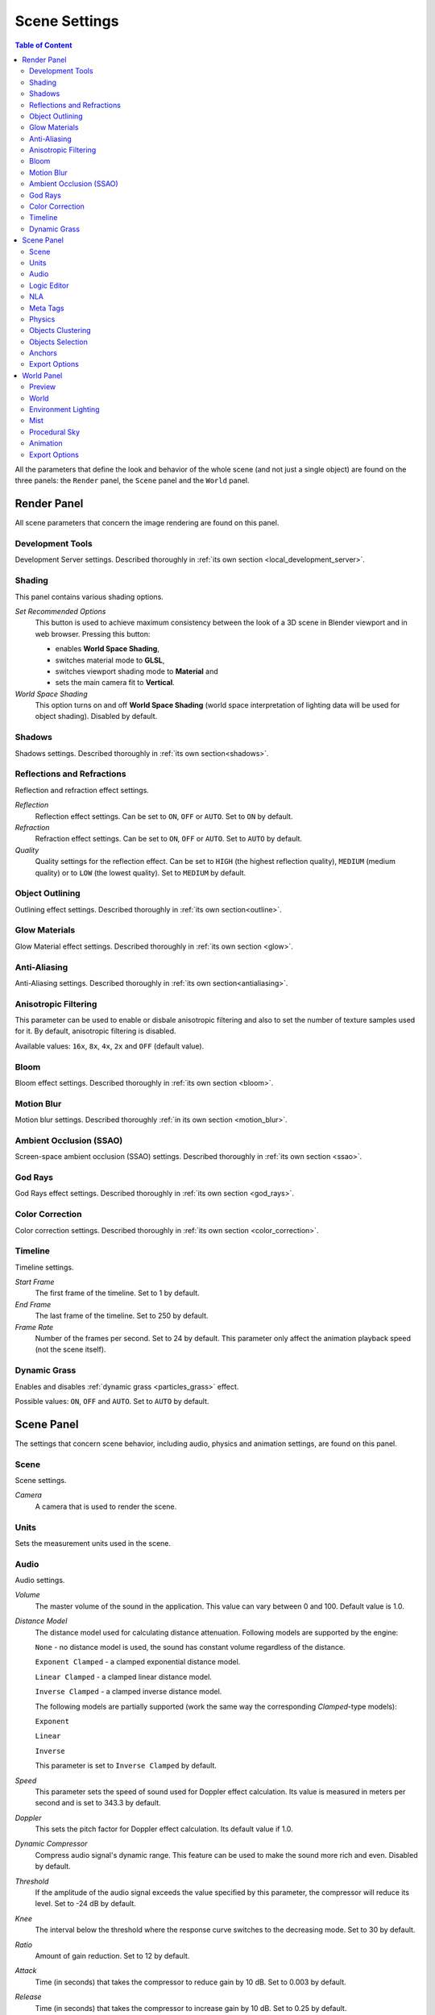 .. index:: scene

.. _scene_settings:

**************
Scene Settings
**************

.. contents:: Table of Content
    :depth: 3
    :backlinks: entry

All the parameters that define the look and behavior of the whole scene (and not just a single object) are found on the three panels: the ``Render`` panel, the ``Scene`` panel and the ``World`` panel.

.. _render_settings:

Render Panel
============

.. image:: src_images/scene_settings/render.png
   :align: center
   :width: 100%

All scene parameters that concern the image rendering are found on this panel.


.. _render_development_server:

Development Tools
-----------------

Development Server settings. Described thoroughly in :ref:`its own section <local_development_server>`.

.. image:: src_images/scene_settings/render_development_server.png
   :align: center
   :width: 100%

.. _render_shading:

Shading
-------

This panel contains various shading options.

.. image:: src_images/scene_settings/render_shading.png
   :align: center
   :width: 100%

*Set Recommended Options*
    This button is used to achieve maximum consistency between the look of a 3D scene in Blender viewport and in web browser. Pressing this button:

    * enables **World Space Shading**,
    * switches material mode to **GLSL**,
    * switches viewport shading mode to **Material** and
    * sets the main camera fit to **Vertical**.

*World Space Shading*
    This option turns on and off **World Space Shading** (world space interpretation of lighting data will be used for object shading). Disabled by default.

.. _render_shadows:

Shadows
-------

Shadows settings. Described thoroughly in :ref:`its own section<shadows>`.

.. image:: src_images/scene_settings/render_shadows.png
   :align: center
   :width: 100%

.. _render_reflections:

Reflections and Refractions
---------------------------

Reflection and refraction effect settings.

.. image:: src_images/scene_settings/render_reflections_and_refractions.png
   :align: center
   :width: 100%

*Reflection*
    Reflection effect settings. Can be set to ``ON``, ``OFF`` or ``AUTO``. Set to ``ON`` by default.

*Refraction*
    Refraction effect settings. Can be set to ``ON``, ``OFF`` or ``AUTO``. Set to ``AUTO`` by default.

*Quality*
    Quality settings for the reflection effect. Can be set to ``HIGH`` (the highest reflection quality), ``MEDIUM`` (medium quality) or to ``LOW`` (the lowest quality). Set to ``MEDIUM`` by default.

.. _render_object_outlining:

Object Outlining
----------------

Outlining effect settings. Described thoroughly in :ref:`its own section<outline>`.

.. image:: src_images/scene_settings/render_object_outlining.png
   :align: center
   :width: 100%

.. _render_glow_materials:

Glow Materials
--------------

Glow Material effect settings. Described thoroughly in :ref:`its own section <glow>`.

.. image:: src_images/scene_settings/render_glow_materials.png
   :align: center
   :width: 100%

.. _render_anti_aliasing:

Anti-Aliasing
-------------

Anti-Aliasing settings. Described thoroughly in :ref:`its own section<antialiasing>`.

.. image:: src_images/scene_settings/render_anti_aliasing.png
   :align: center
   :width: 100%

.. _render_anisotropic_filtering:

Anisotropic Filtering
---------------------

This parameter can be used to enable or disbale anisotropic filtering and also to set the number of texture samples used for it. By default, anisotropic filtering is disabled.

.. image:: src_images/scene_settings/render_anisotropic_filtering.png
   :align: center
   :width: 100%

Available values: ``16x``, ``8x``, ``4x``, ``2x`` and ``OFF`` (default value).

.. _render_bloom:

Bloom
-----

Bloom effect settings. Described thoroughly in :ref:`its own section <bloom>`.

.. image:: src_images/scene_settings/render_bloom.png
   :align: center
   :width: 100%

.. _render_motion_blur:

Motion Blur
-----------

Motion blur settings. Described thoroughly :ref:`in its own section <motion_blur>`.

.. image:: src_images/scene_settings/render_motion_blur.png
   :align: center
   :width: 100%

.. _render_ssao:

Ambient Occlusion (SSAO)
------------------------

Screen-space ambient occlusion (SSAO) settings. Described thoroughly in :ref:`its own section <ssao>`.

.. image:: src_images/scene_settings/render_ambient_occlusion.png
   :align: center
   :width: 100%

.. _render_god_rays:

God Rays
--------

God Rays effect settings. Described thoroughly in :ref:`its own section <god_rays>`.

.. image:: src_images/scene_settings/render_god_rays.png
   :align: center
   :width: 100%

.. _render_color_correction:

Color Correction
----------------

Color correction settings. Described thoroughly in :ref:`its own section <color_correction>`.

.. image:: src_images/scene_settings/render_color_correction.png
   :align: center
   :width: 100%

.. _render_timeline:

Timeline
--------

Timeline settings.

.. image:: src_images/scene_settings/render_timeline.png
   :align: center
   :width: 100%

*Start Frame*
    The first frame of the timeline. Set to 1 by default.

*End Frame*
    The last frame of the timeline. Set to 250 by default.

*Frame Rate*
    Number of the frames per second. Set to 24 by default. This parameter only affect the animation playback speed (not the scene itself).

.. _render_dynamic_grass:

Dynamic Grass
-------------

Enables and disables :ref:`dynamic grass <particles_grass>` effect.

.. image:: src_images/scene_settings/render_dynamic_grass.png
   :align: center
   :width: 100%

Possible values: ``ON``, ``OFF`` and ``AUTO``. Set to ``AUTO`` by default.

.. _scene:

Scene Panel
===========

.. image:: src_images/scene_settings/scene.png
   :align: center
   :width: 100%

The settings that concern scene behavior, including audio, physics and animation settings, are found on this panel.

.. _scene_scene:

Scene
-----

Scene settings.

.. image:: src_images/scene_settings/scene_scene.png
   :align: center
   :width: 100%

*Camera*
    A camera that is used to render the scene.

.. _scene_units:

Units
-----

Sets the measurement units used in the scene.

.. image:: src_images/scene_settings/scene_units.png
   :align: center
   :width: 100%

.. _scene_audio:

Audio
-----

Audio settings.

.. image:: src_images/scene_settings/scene_audio.png
   :align: center
   :width: 100%

*Volume*
    The master volume of the sound in the application. This value can vary between 0 and 100. Default value is 1.0.

*Distance Model*
    The distance model used for calculating distance attenuation. Following models are supported by the engine:

    ``None`` - no distance model is used, the sound has constant volume regardless of the distance.

    ``Exponent Clamped`` - a clamped exponential distance model.

    ``Linear Clamped`` - a clamped linear distance model.

    ``Inverse Clamped`` - a clamped inverse distance model.

    The following models are partially supported (work the same way the corresponding *Clamped*-type models):

    ``Exponent``

    ``Linear``

    ``Inverse``

    This parameter is set to ``Inverse Clamped`` by default.

*Speed*
    This parameter sets the speed of sound used for Doppler effect calculation. Its value is measured in meters per second and is set to 343.3 by default.

*Doppler*
    This sets the pitch factor for Doppler effect calculation. Its default value if 1.0.

*Dynamic Compressor*
    Compress audio signal's dynamic range. This feature can be used to make the sound more rich and even. Disabled by default.

*Threshold*
    If the amplitude of the audio signal exceeds the value specified by this parameter, the compressor will reduce its level. Set to -24 dB by default.

*Knee*
    The interval below the threshold where the response curve switches to the decreasing mode. Set to 30 by default.

*Ratio*
    Amount of gain reduction. Set to 12 by default.

*Attack*
    Time (in seconds) that takes the compressor to reduce gain by 10 dB. Set to 0.003 by default.

*Release*
    Time (in seconds) that takes the compressor to increase gain by 10 dB. Set to 0.25 by default.

.. _scene_logic_editor:

Logic Editor
------------

Settings for the use of the logic node trees (created in the :ref:`logic editor <logic_editor>`) in the scene. Disabled by default.

.. image:: src_images/scene_settings/scene_logic_editor.png
   :align: center
   :width: 100%

*Active Node Tree*
    Node tree that is used in the scene's playback.

.. _scene_nla:

NLA
---

Non-Linear Animation playback settings. Disabled by default.

.. image:: src_images/scene_settings/scene_nla.png
   :align: center
   :width: 100%

*Cyclic NLA*
    If this parameter is enabled, NLA animation will be repeated after it is finished.

.. _scene_meta_tags:

Meta Tags
---------

Application's meta tags.

.. image:: src_images/scene_settings/scene_meta_tags.png
   :align: center
   :width: 100%

*Title*
    The title of the application.

*Description*
    The description of the application. Can be a simple text or a link to a text file (if the ``Description Source`` parameter is set to the ``File`` value).

*Description Source*
    The source of the application's description. The description can be loaded from a file or specified directly in the ``Description`` field. This parameter can have one of the two values, ``Text`` and ``File``, and it is set to ``Text`` by default.

.. _scene_physics:

Physics
-------

Physics settings.

.. image:: src_images/scene_settings/scene_physics.png
   :align: center
   :width: 100%

*Enable Physics*
    Allow using physics in the application. Enabled by default.

.. _scene_batching:

Objects Clustering
------------------

The setting for object clustering. It can be used for optimization purposes.

.. image:: src_images/scene_settings/scene_object_clustering.png
   :align: center
   :width: 100%

*Cluster Size*
    The size of the cluster used for batching (in meters). If this parameter is set to zero, the engine will try to combine all objects in the scene. Set to zero by default.

*LOD Cluster Size Multiplier*
    This parameter is used to subdivide clusters (based on LOD distance specified individually for each object) into smaller ones to make transitions between different levels of detail less noticable. The size of that smaller clusters is defined by object LOD distance multiplied by the value of this parameter. Higher values lead to bigger clusters which increases performance but maked transition between LODs more noticable, while lower values make said transitions less noticable at the cost of decreased performance. Set to 0.5 by default.

.. _scene_objects_selection:

Objects Selection
-----------------

Object selection settings. Objects can be selected both with the API function :b4wref:`scenes.pick_object()` and with the :ref:`logic nodes <logic_editor>`.

.. note::
    In the :ref:`scene viewer <viewer>`, selection is enabled by default. You can turn it off in the ``Tools & Debug`` panel.

.. image:: src_images/scene_settings/scene_objects_selection.png
   :align: center
   :width: 100%

*Enable*
    The parameter that defines if the object can or can't be selected. It can have ``ON``, ``OFF`` or ``AUTO`` value. Set to ``AUTO`` by default.

.. _scene_anchors:

Anchors
-------

:ref:`Anchor <objects_anchors>` visibility detection settings.

.. image:: src_images/scene_settings/scene_anchors.png
   :align: center
   :width: 100%

*Detect Anchors Visibility*
    Anchor visibility detection parameter. Can have ``ON``, ``OFF`` or ``AUTO`` value. Set to ``AUTO`` by default.

.. _scene_export_options:

Export Options
--------------

Scene settings export parameters.

.. image:: src_images/scene_settings/scene_export_options.png
   :align: center
   :width: 100%

*Do Not Export*
    If this parameter is enabled, scene settings will be ignored during export.

.. _world_settings:

World Panel
===========

.. image:: src_images/scene_settings/world.png
   :align: center
   :width: 100%

Environment settings such as settings for sky, mist and such are found on this panel.

.. _world_preview:

Preview
-------

Environment preview.

.. image:: src_images/scene_settings/world_preview.png
   :align: center
   :width: 100%

.. _world_world:

World
-----

Sky settings.

.. image:: src_images/scene_settings/world_world.png
   :align: center
   :width: 100%

*Render Sky*
    If this parameter is enabled, the engine will render sky in the scene.

*Paper Sky*
    If this parameter is enabled, sky gradient will always be drawn from the top of the screen to the bottom, regardless of the camera's position and angles.

*Blend Sky*
    Smooth transition between the horizon and zenith colors.

*Real Sky*
    Sky rendering with the horizon affected by the camera angle.

*Horizon Color*
    Sky color at the horizon.

*Zenith Color*
    Sky color in the zenith.

*Reflect World*
    Render the sky while rendering reflections.

*Render Only Reflection*
    Render the sky *only* while rendering reflections.

*World Background*
    Enables and disables ``World Background`` option (located under the ``Display`` tab of the ``3D View`` panel). When this option is activated, background colors are rendered in the viewport window the same way they would be in the engine itself.

.. _world_environment_lighting:

Environment Lighting
--------------------

Environment lighting settings. Described thoroughly in :ref:`their own section <environment_lighting>`.

.. image:: src_images/scene_settings/world_environment_lighting.png
   :align: center
   :width: 100%


.. _world_mist:

Mist
----

Mist settings.

.. image:: src_images/scene_settings/world_mist.png
   :align: center
   :width: 100%

*Minimum*
    Minimum intensity of the mist. Set to zero by default.

*Depth*
    At this distance from the camera the mist effect reaches maximum intensity. Set to 25 by default.

*Start*
    The mist effect starts to appear at this distance from the camera. Set to 5 by default.

*Height*
    This parameter specifies how fast mist intensity decreases as the camera's altitude increases. Set to 0 by default.

*Fall Out*
    This parameter specifies the rule, according to which the density of the mist changes between the borders (specified by the ``Start`` and ``Depth`` parameters). Can have one of the following values: ``Quadratic``, ``Linear``,  ``Inverse Quadratic``. Set to ``Quadratic`` by default.

*Use Custom Colors*
    Can be used to set the color of the mist. Enabled by default. If this parameter is disabled, standard (0.5, 0.5, 0.5) color will be used.

*Fog Color*
    The color of the mist. Can be changed, if the ``Use custom colors`` parameter is enabled. Light gray (0.5, 0.5, 0.5) color is used by default.

.. _world_procedural_sky:

Procedural Sky
--------------

    Procedural sky settings. Described thoroughly in :ref:`their own section<atmosphere>`.

.. image:: src_images/scene_settings/world_procedural_sky.png
   :align: center
   :width: 100%

.. _world_animation:

Animation
---------

Environment animation settings.

.. image:: src_images/scene_settings/world_animation.png
   :align: center
   :width: 100%

*Apply Default Animation*
    If this parameter is enabled, the engine will start playback of the animation assigned to the environment upon loading.

*Behavior*
    Sets the behavior of the default animation. Available options are:
    
    * ``Loop`` - the animation will be played repeatedly.
    * ``Finish Stop`` - the animation will be played once.
    * ``Finish Reset`` - the animation will be played once, and then switched back to the first frame.

    This option is only avaliable if the ``Apply Default Animation`` parameter is enabled.


.. _world_export_options:

Export Options
--------------

Environment parameters export settings.

.. image:: src_images/scene_settings/world_export_options.png
   :align: center
   :width: 100%

*Do Not Export*
    If this parameter is enabled, environment settings will be ignored during the export.
